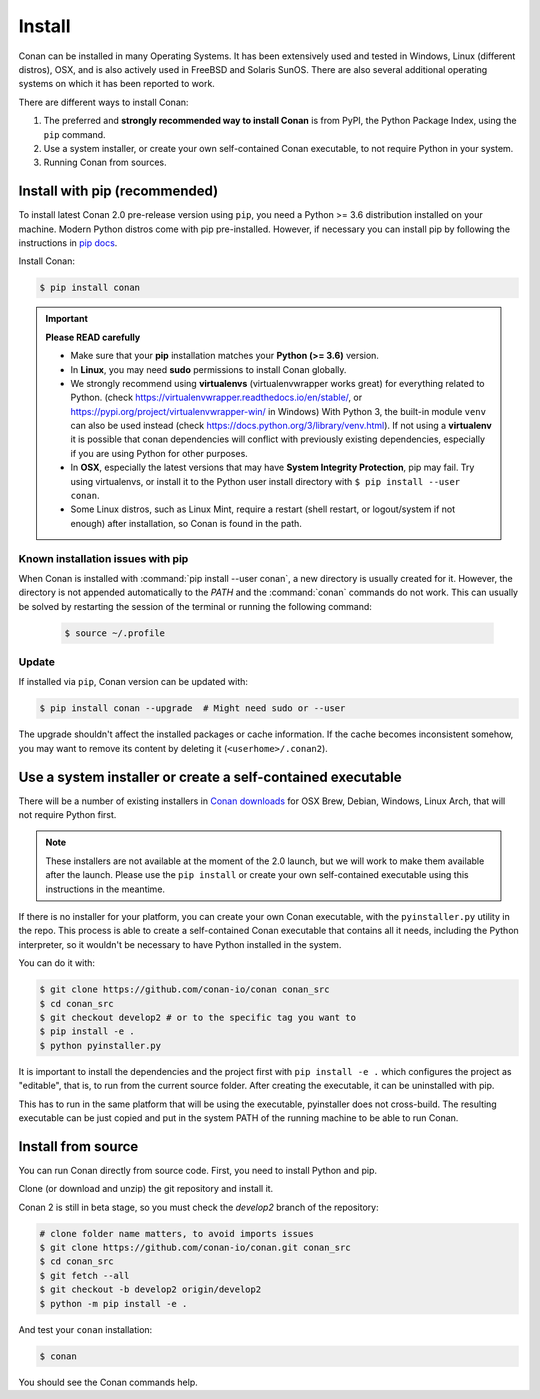 .. _install:

Install
=======

Conan can be installed in many Operating Systems. It has been extensively used and tested in Windows, Linux (different distros), OSX, and is
also actively used in FreeBSD and Solaris SunOS. There are also several additional operating systems on which it has been reported to work.

There are different ways to install Conan:

1. The preferred and **strongly recommended way to install Conan** is from PyPI, the Python Package Index, using the ``pip`` command.
2. Use a system installer, or create your own self-contained Conan executable, to not require Python in your system.
3. Running Conan from sources.

Install with pip (recommended)
------------------------------

To install latest Conan 2.0 pre-release version using ``pip``, you need a Python >= 3.6
distribution installed on your machine. Modern Python distros come with pip pre-installed.
However, if necessary you can install pip by following the instructions in `pip docs`_.


Install Conan:

.. code-block:: bash

    $ pip install conan

.. important::

    **Please READ carefully**

    - Make sure that your **pip** installation matches your **Python (>= 3.6)** version.
    - In **Linux**, you may need **sudo** permissions to install Conan globally.
    - We strongly recommend using **virtualenvs** (virtualenvwrapper works great) for everything related to Python.
      (check https://virtualenvwrapper.readthedocs.io/en/stable/, or https://pypi.org/project/virtualenvwrapper-win/ in Windows)
      With Python 3, the built-in module ``venv`` can also be used instead (check https://docs.python.org/3/library/venv.html).
      If not using a **virtualenv** it is possible that conan dependencies will conflict with previously existing dependencies,
      especially if you are using Python for other purposes.
    - In **OSX**, especially the latest versions that may have **System Integrity Protection**, pip may fail. Try using virtualenvs, or
      install it to the Python user install directory with ``$ pip install --user conan``.
    - Some Linux distros, such as Linux Mint, require a restart (shell restart, or logout/system if not enough) after
      installation, so Conan is found in the path.


Known installation issues with pip
++++++++++++++++++++++++++++++++++

When Conan is installed with :command:`pip install --user conan`, a new directory is usually created for it. However, the directory is not appended automatically to the `PATH` and the :command:`conan` commands do not work. This can usually be solved by restarting the session of the terminal or running the following command:

  .. code-block:: bash

      $ source ~/.profile


.. _conan_update:

Update
++++++

If installed via ``pip``, Conan version can be updated with:

.. code-block:: bash

    $ pip install conan --upgrade  # Might need sudo or --user

The upgrade shouldn't affect the installed packages or cache information. If the cache becomes inconsistent somehow, you may want to remove its content by deleting it (``<userhome>/.conan2``).


Use a system installer or create a self-contained executable
------------------------------------------------------------

There will be a number of existing installers in `Conan downloads`_ for OSX Brew, Debian, Windows, Linux Arch, that will not require Python first.

.. note::

  These installers are not available at the moment of the 2.0 launch, but we will work to make them available after the launch.
  Please use the ``pip install`` or create your own self-contained executable using this instructions in the meantime.


If there is no installer for your platform, you can create your own Conan executable, with the ``pyinstaller.py`` utility in the repo. This process is able to create a self-contained Conan executable that contains all it needs,
including the Python interpreter, so it wouldn't be necessary to have Python installed in the system.

You can do it with: 

.. code-block:: bash

  $ git clone https://github.com/conan-io/conan conan_src
  $ cd conan_src
  $ git checkout develop2 # or to the specific tag you want to
  $ pip install -e . 
  $ python pyinstaller.py


It is important to install the dependencies and the project first with ``pip install -e .`` which configures the project as "editable", that is, to run from the current source folder. After creating the executable, it can be uninstalled with pip.

This has to run in the same platform that will be using the executable, pyinstaller does not cross-build. The resulting executable can be just copied and put in the system PATH of the running machine to be able to run Conan.


Install from source
-------------------

You can run Conan directly from source code. First, you need to install Python and pip.

Clone (or download and unzip) the git repository and install it.

Conan 2 is still in beta stage, so you must check the `develop2` branch of the repository:

.. code-block:: bash

    # clone folder name matters, to avoid imports issues
    $ git clone https://github.com/conan-io/conan.git conan_src
    $ cd conan_src
    $ git fetch --all
    $ git checkout -b develop2 origin/develop2
    $ python -m pip install -e .

And test your ``conan`` installation:

.. code-block:: bash

    $ conan

You should see the Conan commands help.


.. _`pip docs`: https://pip.pypa.io/en/stable/installing/
.. _`Conan downloads`: https://conan.io/downloads